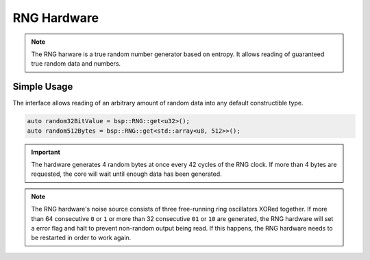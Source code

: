 RNG Hardware
============

.. note::
    The RNG harware is a true random number generator based on entropy. It allows reading of guaranteed true random data and numbers.


Simple Usage
------------

The interface allows reading of an arbitrary amount of random data into any default constructible type.

.. code-block:: cpp

    auto random32BitValue = bsp::RNG::get<u32>();
    auto random512Bytes = bsp::RNG::get<std::array<u8, 512>>();

.. important::
    The hardware generates 4 random bytes at once every 42 cycles of the RNG clock.
    If more than 4 bytes are requested, the core will wait until enough data has been generated.

.. note::
    The RNG hardware's noise source consists of three free-running ring oscillators XORed together.
    If more than 64 consecutive ``0`` or ``1`` or more than 32 consecutive ``01`` or ``10`` are generated,
    the RNG hardware will set a error flag and halt to prevent non-random output being read. If this happens,
    the RNG hardware needs to be restarted in order to work again.